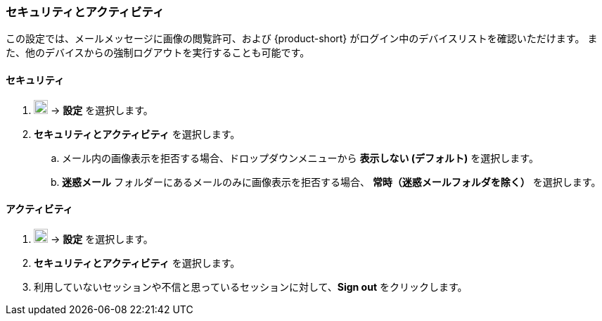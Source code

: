 === セキュリティとアクティビティ
この設定では、メールメッセージに画像の閲覧許可、および {product-short} がログイン中のデバイスリストを確認いただけます。
また、他のデバイスからの強制ログアウトを実行することも可能です。

==== セキュリティ

. image:graphics/cog.svg[cog icon, width=20] -> *設定* を選択します。
. *セキュリティとアクティビティ* を選択します。
.. メール内の画像表示を拒否する場合、ドロップダウンメニューから *表示しない (デフォルト)* を選択します。
.. *迷惑メール* フォルダーにあるメールのみに画像表示を拒否する場合、 *常時（迷惑メールフォルダを除く）* を選択します。

==== アクティビティ
. image:graphics/cog.svg[cog icon, width=20] -> *設定* を選択します。
. *セキュリティとアクティビティ* を選択します。
. 利用していないセッションや不信と思っているセッションに対して、*Sign out* をクリックします。
